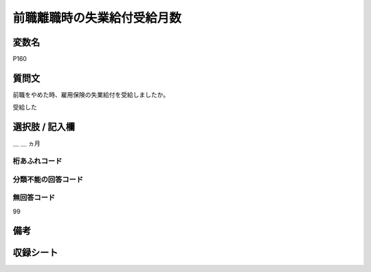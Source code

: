 .. title:: P160
.. rst-class:: item

====================================================================================================
前職離職時の失業給付受給月数
====================================================================================================

.. rst-class:: varname

変数名
==================

P160

.. rst-class:: question

質問文
==================


前職をやめた時、雇用保険の失業給付を受給しましたか。

受給した


.. rst-class:: answer

選択肢 / 記入欄
======================

＿ ＿ ヵ月


.. rst-class:: overflow

桁あふれコード
-------------------------------



.. rst-class:: not_classified

分類不能の回答コード
-------------------------------------
  


.. rst-class:: not_available

無回答コード
-------------------------------------
99


.. rst-class:: bikou

備考
==================
 



.. rst-class:: include_sheet

収録シート
=======================================
.. hlist::
   :columns: 3
   
   
   * p5b_1
   

   


.. index:: P160